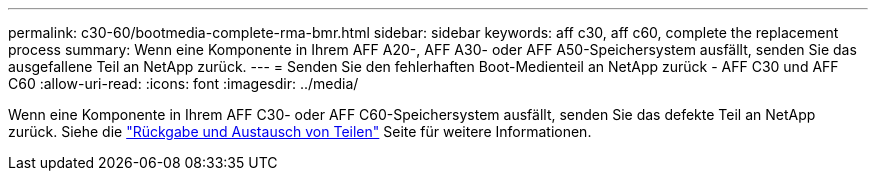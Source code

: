 ---
permalink: c30-60/bootmedia-complete-rma-bmr.html 
sidebar: sidebar 
keywords: aff c30, aff c60, complete the replacement process 
summary: Wenn eine Komponente in Ihrem AFF A20-, AFF A30- oder AFF A50-Speichersystem ausfällt, senden Sie das ausgefallene Teil an NetApp zurück. 
---
= Senden Sie den fehlerhaften Boot-Medienteil an NetApp zurück - AFF C30 und AFF C60
:allow-uri-read: 
:icons: font
:imagesdir: ../media/


[role="lead"]
Wenn eine Komponente in Ihrem AFF C30- oder AFF C60-Speichersystem ausfällt, senden Sie das defekte Teil an NetApp zurück. Siehe die  https://mysupport.netapp.com/site/info/rma["Rückgabe und Austausch von Teilen"] Seite für weitere Informationen.

